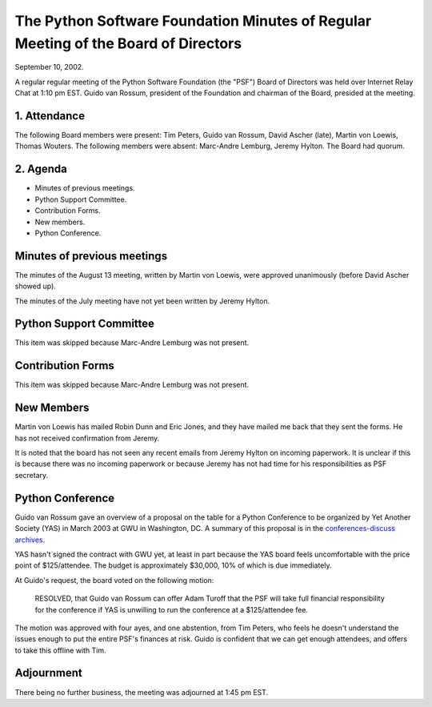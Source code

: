 The Python Software Foundation   Minutes of Regular Meeting of the Board of Directors
~~~~~~~~~~~~~~~~~~~~~~~~~~~~~~~~~~~~~~~~~~~~~~~~~~~~~~~~~~~~~~~~~~~~~~~~~~~~~~~~~~~~~

September 10, 2002. 

A regular regular meeting of the Python Software Foundation (the
"PSF") Board of Directors was held over Internet Relay Chat at 1:10 pm
EST.  Guido van Rossum, president of the Foundation and chairman of
the Board, presided at the meeting.

1. Attendance
#############

The following Board members were present: Tim Peters, Guido van
Rossum, David Ascher (late), Martin von Loewis, Thomas Wouters.  The
following members were absent: Marc-Andre Lemburg, Jeremy Hylton.  The
Board had quorum.

2. Agenda
#########

- Minutes of previous meetings.
- Python Support Committee.
- Contribution Forms.
- New members.
- Python Conference.

Minutes of previous meetings
############################

The minutes of the August 13 meeting, written by Martin von Loewis,
were approved unanimously (before David Ascher showed up).

The minutes of the July meeting have not yet been written by Jeremy
Hylton.

Python Support Committee
########################

This item was skipped because Marc-Andre Lemburg was not present.

Contribution Forms
##################

This item was skipped because Marc-Andre Lemburg was not present.

New Members
###########

Martin von Loewis has mailed Robin Dunn and Eric Jones, and they
have mailed me back that they sent the forms.  He has not received
confirmation from Jeremy.

It is noted that the board has not seen any recent emails from Jeremy
Hylton on incoming paperwork.  It is unclear if this is because there
was no incoming paperwork or because Jeremy has not had time for his
responsibilities as PSF secretary.

Python Conference
#################

Guido van Rossum gave an overview of a proposal on the table for a
Python Conference to be organized by Yet Another Society (YAS) in
March 2003 at GWU in Washington, DC.  A summary of this proposal is in
the `conferences-discuss archives <http://mail.python.org/pipermail/conferences-discuss/2002-August/000161.html>`_.

YAS hasn't signed the contract with GWU yet, at least in part
because the YAS board feels uncomfortable with the price point of
$125/attendee.  The budget is approximately $30,000, 10% of which is
due immediately.

At Guido's request, the board voted on the following motion:

    RESOLVED, that Guido van Rossum can offer Adam Turoff that
    the PSF will take full financial responsibility for the conference if
    YAS is unwilling to run the conference at a $125/attendee fee.

The motion was approved with four ayes, and one abstention, from Tim
Peters, who feels he doesn't understand the issues enough to put the
entire PSF's finances at risk.  Guido is confident that we can get
enough attendees, and offers to take this offline with Tim.

Adjournment
###########

There being no further business, the meeting was adjourned at 1:45
pm EST.